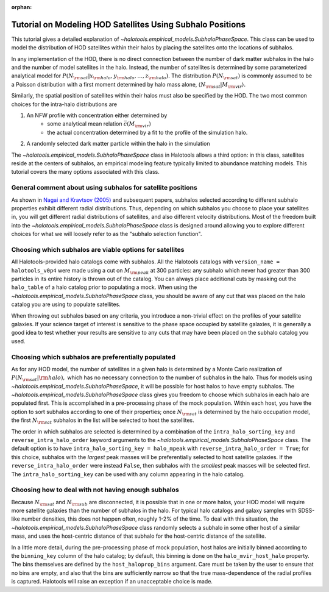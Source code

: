 :orphan:

.. _subhalo_phase_space_model_tutorial:

************************************************************
Tutorial on Modeling HOD Satellites Using Subhalo Positions
************************************************************

This tutorial gives a detailed explanation of
`~halotools.empirical_models.SubhaloPhaseSpace`.
This class can be used to model the distribution of HOD satellites within their halos
by placing the satellites onto the locations of subhalos.

In any implementation of the HOD, there is no direct connection between the number of dark matter subhalos in the halo and the number of model satellites in the halo. Instead, the number of satellites is determined by some parameterized analytical model for :math:`P(N_{\rm sat} | x_{\rm halo}, y_{\rm halo}, \dots, z_{\rm halo}).` The distribution :math:`P(N_{\rm sat})` is commonly assumed to be a Poisson distribution with a first moment determined by halo mass alone, :math:`\langle N_{\rm sat} | M_{\rm vir} \rangle.`

Similarly, the spatial position of satellites within their halos must also be specified by the HOD. The two most common choices for the intra-halo distributions are

1. An NFW profile with concentration either determined by
    * some analytical mean relation :math:`\bar{c}(M_{\rm vir})`
    * the actual concentration determined by a fit to the profile of the simulation halo.
2. A randomly selected dark matter particle within the halo in the simulation

The `~halotools.empirical_models.SubhaloPhaseSpace` class in Halotools allows a third option: in this class, satellites reside at the centers of subhalos, an empirical modeling feature typically limited to abundance matching models. This tutorial covers the many options associated with this class.


.. _general_comment_subhalo_phase_space:

General comment about using subhalos for satellite positions
================================================================

As shown in `Nagai and Kravtsov (2005) <https://arxiv.org/abs/astro-ph/0408273/>`_ and subsequent papers, subhalos selected according to different subhalo properties exhibit different radial distributions. Thus, depending on which subhalos you choose to place your satellites in, you will get different radial distributions of satellites, and also different velocity distributions. Most of the freedom built into the `~halotools.empirical_models.SubhaloPhaseSpace` class is designed around allowing you to explore different choices for what we will loosely refer to as the "subhalo selection function".


Choosing which subhalos are viable options for satellites
================================================================

All Halotools-provided halo catalogs come with subhalos. All the Halotools catalogs with ``version_name = halotools_v0p4`` were made using a cut on :math:`M_{\rm peak}` at 300 particles: any subhalo which never had greater than 300 particles in its entire history is thrown out of the catalog. You can always place additional cuts by masking out the ``halo_table`` of a halo catalog prior to populating a mock.
When using the `~halotools.empirical_models.SubhaloPhaseSpace` class,
you should be aware of any cut that was placed on the halo catalog you are using to populate satellites.

When throwing out subhalos based on any criteria, you introduce a non-trivial effect on the profiles of your satellite galaxies. If your science target of interest is sensitive to the phase space occupied by satellite galaxies, it is generally a good idea to test whether your results are sensitive to any cuts that may have been placed on the subhalo catalog you used.

Choosing which subhalos are preferentially populated
================================================================

As for any HOD model, the number of satellites in a given halo is determined by a Monte Carlo realization of :math:`P(N_{\rm sat} | {\rm halo}),` which has no necessary connection to the number of subhalos in the halo. Thus for models using `~halotools.empirical_models.SubhaloPhaseSpace`, it will be possible for host halos to have empty subhalos. The `~halotools.empirical_models.SubhaloPhaseSpace` class gives you freedom to choose which subhalos in each halo are populated first. This is accomplished in a pre-processing phase of the mock population. Within each host, you have the option to sort subhalos according to one of their properties; once :math:`N_{\rm sat}` is determined by the halo occupation model, the first :math:`N_{\rm sat}` subhalos in the list will be selected to host the satellites.

The order in which subhalos are selected is determined by a combination of the ``intra_halo_sorting_key`` and ``reverse_intra_halo_order`` keyword arguments to the `~halotools.empirical_models.SubhaloPhaseSpace` class. The default option is to have ``intra_halo_sorting_key = halo_mpeak`` with ``reverse_intra_halo_order = True``; for this choice, subhalos with the *largest* peak masses will be preferentially selected to host satellite galaxies. If the ``reverse_intra_halo_order`` were instead ``False``, then subhalos with the *smallest* peak masses will be selected first. The ``intra_halo_sorting_key`` can be used with any column appearing in the halo catalog.

Choosing how to deal with not having enough subhalos
================================================================

Because :math:`N_{\rm sat}` and :math:`N_{\rm sub}` are disconnected, it is possible that in one or more halos, your HOD model will require more satellite galaxies than the number of subhalos in the halo. For typical halo catalogs and galaxy samples with SDSS-like number densities, this does not happen often, roughly 1-2% of the time. To deal with this situation, the `~halotools.empirical_models.SubhaloPhaseSpace` class randomly selects a subhalo in some other host of a similar mass, and uses the host-centric distance of that subhalo for the host-centric distance of the satellite.

In a little more detail, during the pre-processing phase of mock population, host halos are initially binned according to the ``binning_key`` column of the halo catalog; by default, this binning is done on the ``halo_mvir_host_halo`` property. The bins themselves are defined by the ``host_haloprop_bins`` argument. Care must be taken by the user to ensure that no bins are empty, and also that the bins are sufficiently narrow so that the true mass-dependence of the radial profiles is captured. Halotools will raise an exception if an unacceptable choice is made.














